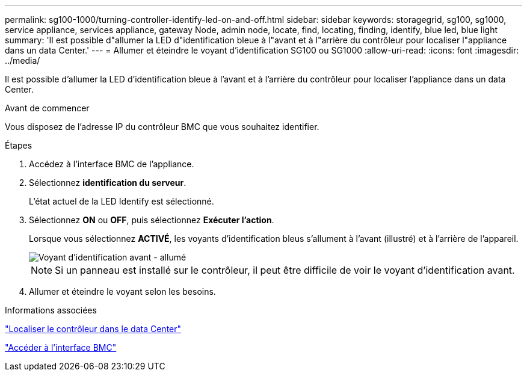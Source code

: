 ---
permalink: sg100-1000/turning-controller-identify-led-on-and-off.html 
sidebar: sidebar 
keywords: storagegrid, sg100, sg1000, service appliance, services appliance, gateway Node, admin node, locate, find, locating, finding, identify, blue led, blue light 
summary: 'Il est possible d"allumer la LED d"identification bleue à l"avant et à l"arrière du contrôleur pour localiser l"appliance dans un data Center.' 
---
= Allumer et éteindre le voyant d'identification SG100 ou SG1000
:allow-uri-read: 
:icons: font
:imagesdir: ../media/


[role="lead"]
Il est possible d'allumer la LED d'identification bleue à l'avant et à l'arrière du contrôleur pour localiser l'appliance dans un data Center.

.Avant de commencer
Vous disposez de l'adresse IP du contrôleur BMC que vous souhaitez identifier.

.Étapes
. Accédez à l'interface BMC de l'appliance.
. Sélectionnez *identification du serveur*.
+
L'état actuel de la LED Identify est sélectionné.

. Sélectionnez *ON* ou *OFF*, puis sélectionnez *Exécuter l'action*.
+
Lorsque vous sélectionnez *ACTIVÉ*, les voyants d'identification bleus s'allument à l'avant (illustré) et à l'arrière de l'appareil.

+
image::../media/sg6060_front_panel_service_led_on.jpg[Voyant d'identification avant - allumé]

+

NOTE: Si un panneau est installé sur le contrôleur, il peut être difficile de voir le voyant d'identification avant.

. Allumer et éteindre le voyant selon les besoins.


.Informations associées
link:locating-controller-in-data-center.html["Localiser le contrôleur dans le data Center"]

link:../installconfig/accessing-bmc-interface.html["Accéder à l'interface BMC"]
